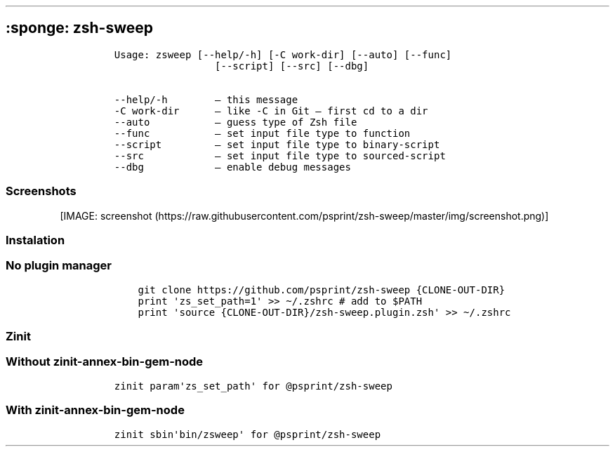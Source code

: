.\" Automatically generated by Pandoc 2.9.2.1
.\"
.TH "" "" "" "" ""
.hy
.SH :sponge: zsh-sweep
.IP
.nf
\f[C]
Usage: zsweep [--help/-h] [-C work-dir] [--auto] [--func]
                 [--script] [--src] [--dbg]
 
--help/-h        \[en] this message 
-C work-dir      \[en] like -C in Git \[en] first cd to a dir 
--auto           \[en] guess type of Zsh file 
--func           \[en] set input file type to function 
--script         \[en] set input file type to binary-script 
--src            \[en] set input file type to sourced-script 
--dbg            \[en] enable debug messages
\f[R]
.fi
.SS Screenshots
.PP
[IMAGE: screenshot (https://raw.githubusercontent.com/psprint/zsh-sweep/master/img/screenshot.png)]
.SS Instalation
.SS No plugin manager
.IP
.nf
\f[C]
    git clone https://github.com/psprint/zsh-sweep {CLONE-OUT-DIR}
    print \[aq]zs_set_path=1\[aq] >> \[ti]/.zshrc # add to $PATH
    print \[aq]source {CLONE-OUT-DIR}/zsh-sweep.plugin.zsh\[aq] >> \[ti]/.zshrc
\f[R]
.fi
.SS Zinit
.SS Without zinit-annex-bin-gem-node
.IP
.nf
\f[C]
zinit param\[aq]zs_set_path\[aq] for \[at]psprint/zsh-sweep
\f[R]
.fi
.SS With zinit-annex-bin-gem-node
.IP
.nf
\f[C]
zinit sbin\[aq]bin/zsweep\[aq] for \[at]psprint/zsh-sweep
\f[R]
.fi
